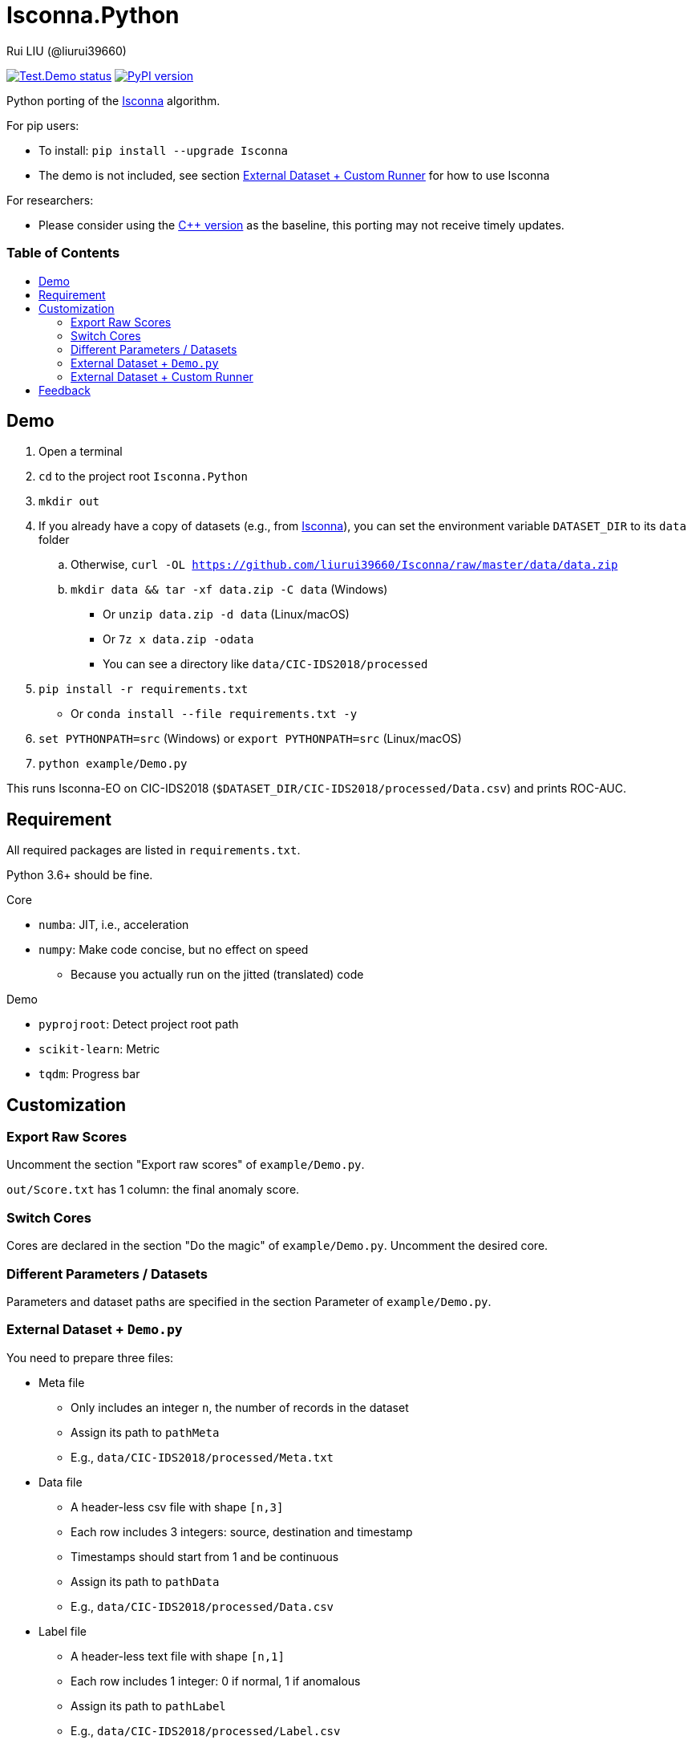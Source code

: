 = Isconna.Python
Rui LIU (@liurui39660)
:toc: macro
:toc-title:

image:https://github.com/liurui39660/Isconna.Python/actions/workflows/Test.Demo.yml/badge.svg["Test.Demo status", link="https://github.com/liurui39660/Isconna.Python/actions/workflows/Test.Demo.yml"]
image:https://img.shields.io/pypi/v/Isconna.svg["PyPI version", link="https://pypi.org/project/Isconna/"]

Python porting of the https://github.com/liurui39660/Isconna[Isconna] algorithm.

.For pip users:
* To install: `pip install --upgrade Isconna`
* The demo is not included, see section <<External Dataset + Custom Runner>> for how to use Isconna

.For researchers:
* Please consider using the https://github.com/liurui39660/Isconna[C++ version] as the baseline, this porting may not receive timely updates.

[discrete]
=== Table of Contents

toc::[]

== Demo

. Open a terminal
. `cd` to the project root `Isconna.Python`
. `mkdir out`
. If you already have a copy of datasets (e.g., from https://github.com/liurui39660/Isconna[Isconna]), you can set the environment variable `DATASET_DIR` to its `data` folder
.. Otherwise, `curl -OL https://github.com/liurui39660/Isconna/raw/master/data/data.zip`
.. `mkdir data && tar -xf data.zip -C data` (Windows)
*** Or `unzip data.zip -d data` (Linux/macOS)
*** Or `7z x data.zip -odata`
*** You can see a directory like `data/CIC-IDS2018/processed`
. `pip install -r requirements.txt`
** Or `conda install --file requirements.txt -y`
. `set PYTHONPATH=src` (Windows) or `export PYTHONPATH=src` (Linux/macOS)
. `python example/Demo.py`

This runs Isconna-EO on CIC-IDS2018 (`$DATASET_DIR/CIC-IDS2018/processed/Data.csv`) and prints ROC-AUC.

== Requirement

All required packages are listed in `requirements.txt`.

Python 3.6+ should be fine.

.Core
* `numba`: JIT, i.e., acceleration
* `numpy`: Make code concise, but no effect on speed
** Because you actually run on the jitted (translated) code

.Demo
* `pyprojroot`: Detect project root path
* `scikit-learn`: Metric
* `tqdm`: Progress bar

== Customization

=== Export Raw Scores

Uncomment the section "Export raw scores" of `example/Demo.py`.

`out/Score.txt` has 1 column: the final anomaly score.

=== Switch Cores

Cores are declared in the section "Do the magic" of `example/Demo.py`. Uncomment the desired core.

=== Different Parameters / Datasets

Parameters and dataset paths are specified in the section Parameter of `example/Demo.py`.

=== External Dataset + `Demo.py`

You need to prepare three files:

* Meta file
** Only includes an integer `n`, the number of records in the dataset
** Assign its path to `pathMeta`
** E.g., `data/CIC-IDS2018/processed/Meta.txt`
* Data file
** A header-less csv file with shape `[n,3]`
** Each row includes 3 integers: source, destination and timestamp
** Timestamps should start from 1 and be continuous
** Assign its path to `pathData`
** E.g., `data/CIC-IDS2018/processed/Data.csv`
* Label file
** A header-less text file with shape `[n,1]`
** Each row includes 1 integer: 0 if normal, 1 if anomalous
** Assign its path to `pathLabel`
** E.g., `data/CIC-IDS2018/processed/Label.csv`

=== External Dataset + Custom Runner

. Copy the directory `src/Isconna` to where you need
. Import `Isconna` in the code
. Instantiate cores with required parameters
** Number of CMS rows
** Number of CMS columns
** Decay factor (default is 0, i.e., keep nothing)
. Call `FitPredict()` on individual records, the signature includes
.. Source (categorical)
.. Destination (categorical)
.. Timestamp
.. Weight for the frequency score
.. Weight for the width score
.. Weight for the gap score
.. Return value is the anomaly score

== Feedback

If you have any suggestion, can't understand the algorithm, don't know how to use the experiment code, etc., please feel free to open an issue.
